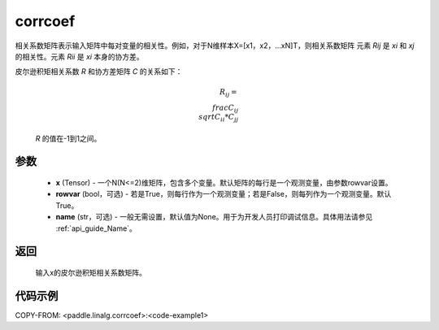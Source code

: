 .. _cn_api_linalg_corrcoef:

corrcoef
-------------------------------

.. py:function:: paddle.linalg.corrcoef(x, rowvar=True, name=None)


相关系数矩阵表示输入矩阵中每对变量的相关性。例如，对于N维样本X=[x1，x2，…xN]T，则相关系数矩阵
元素 `Rij` 是 `xi` 和 `xj` 的相关性。元素 `Rii` 是 `xi` 本身的协方差。

皮尔逊积矩相关系数 `R` 和协方差矩阵 `C` 的关系如下：

    .. math:: R_{ij} = \\frac{ C_{ij} } { \\sqrt{ C_{ii} * C_{jj} } }

    `R` 的值在-1到1之间。

参数
:::::::::
    - **x** (Tensor) - 一个N(N<=2)维矩阵，包含多个变量。默认矩阵的每行是一个观测变量，由参数rowvar设置。
    - **rowvar** (bool，可选) - 若是True，则每行作为一个观测变量；若是False，则每列作为一个观测变量。默认True。
    - **name** (str，可选) - 一般无需设置，默认值为None。用于为开发人员打印调试信息。具体用法请参见 :ref:`api_guide_Name`。

返回
:::::::::
    输入x的皮尔逊积矩相关系数矩阵。

代码示例
::::::::::
COPY-FROM: <paddle.linalg.corrcoef>:<code-example1>
